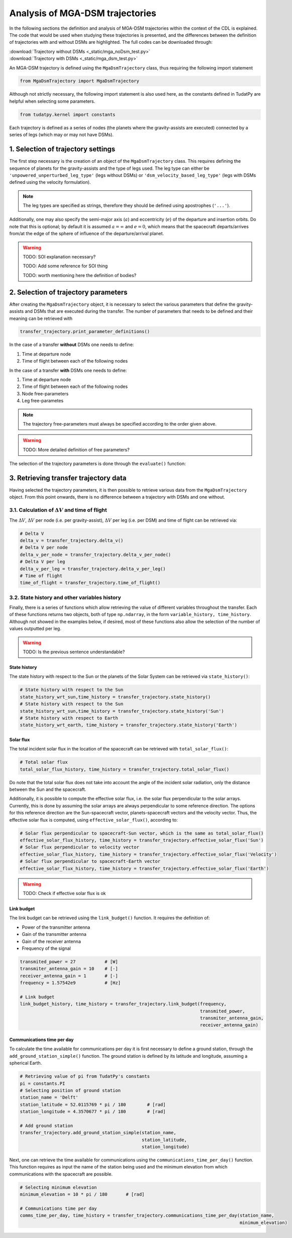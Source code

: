 .. _`mga_dsm_trajectory`:

******************************************
Analysis of MGA-DSM trajectories
******************************************

In the following sections the definition and analysis of MGA-DSM trajectories within the context of the CDL is
explained. The code that would be used when studying these trajectories is presented, and the differences between
the definition of trajectories with and without DSMs are highlighted. The full codes can be downloaded through:

| :download:`Trajectory without DSMs <_static/mga_noDsm_test.py>`
| :download:`Trajectory with DSMs <_static/mga_dsm_test.py>`

An MGA-DSM trajectory is defined using the ``MgaDsmTrajectory`` class, thus requiring the following import statement

.. code-block:: python

    from MgaDsmTrajectory import MgaDsmTrajectory
.. End of code block

Although not strictly necessary, the following import statement is also used here, as the constants defined in TudatPy
are helpful when selecting some parameters.

.. code-block:: python

    from tudatpy.kernel import constants
.. End of code block


Each trajectory is defined as a series of nodes (the planets where the gravity-assists are executed) connected by a
series of legs (which may or may not have DSMs).


1. Selection of trajectory settings
-------------------------------------------------

The first step necessary is the creation of an object of the ``MgaDsmTrajectory`` class. This requires defining the
sequence of planets for the gravity-assists and the type of legs used. The leg type can either be
``'unpowered_unperturbed_leg_type'`` (legs without DSMs) or
``'dsm_velocity_based_leg_type'`` (legs with DSMs defined using the velocity formulation).

.. note::
    The leg types are specified as strings, therefore they should be defined using apostrophes (``'...'``).
.. End of note

Additionally, one may also specify the semi-major axis (:math:`a`) and eccentricity (:math:`e`) of the departure and insertion orbits.
Do note that this is optional; by default it is assumed :math:`a = \infty` and :math:`e=0`, which means that the
spacecraft departs/arrives from/at the edge of the sphere of influence of the departure/arrival planet.

.. warning::
    TODO: SOI explanation necessary?

    TODO: Add some reference for SOI thing

    TODO: worth mentioning here the definition of bodies?
.. End of warning

.. tabs::

    .. tab:: without DSM

        .. literalinclude:: _static/mga_noDsm_test.py
            :language: python
            :lines: 31-49

    .. tab:: with DSM

        .. literalinclude:: _static/mga_dsm_test.py
            :language: python
            :lines: 31-49

.. end of tab


2. Selection of trajectory parameters
-------------------------------------------------

After creating the ``MgaDsmTrajectory`` object, it is necessary to select the various parameters that define the
gravity-assists and DSMs that are executed during the transfer. The number of parameters that needs to be defined and their
meaning can be retrieved with

.. code-block:: python

    transfer_trajectory.print_parameter_definitions()
.. End of code block

In the case of a transfer **without** DSMs one needs to define:

1. Time at departure node
2. Time of flight between each of the following nodes

In the case of a transfer **with** DSMs one needs to define:

1. Time at departure node
2. Time of flight between each of the following nodes
3. Node free-parameters
4. Leg free-parametes

.. note::
    The trajectory free-parameters must always be specified according to the order given above.
.. End of note

.. warning::
    TODO: More detailed definition of free parameters?
.. End of warning

The selection of the trajectory parameters is done through the ``evaluate()`` function:

.. tabs::

    .. tab:: without DSM

        .. code-block:: python

            # Retrieving duration of julian day from TudatPy's constants
            julian_day = constants.JULIAN_DAY
        .. End of code block

        .. literalinclude:: _static/mga_noDsm_test.py
            :language: python
            :lines: 59-66

    .. tab:: with DSM

        .. code-block:: python

            # Retrieving duration of julian day from TudatPy's constants
            julian_day = constants.JULIAN_DAY
        .. End of code block

        .. literalinclude:: _static/mga_dsm_test.py
            :language: python
            :lines: 59-74

.. end of tab

3. Retrieving transfer trajectory data
--------------------------------------------------------

Having selected the trajectory parameters, it is then possible to retrieve various data from the ``MgaDsmTrajectory``
object. From this point onwards, there is no difference between a trajectory with DSMs and one without.

3.1. Calculation of :math:`\Delta V` and time of flight
==========================================================

The :math:`\Delta V`, :math:`\Delta V` per node (i.e. per gravity-assist), :math:`\Delta V` per leg
(i.e. per DSM) and time of flight can be retrieved via:

.. code-block:: python

    # Delta V
    delta_v = transfer_trajectory.delta_v()
    # Delta V per node
    delta_v_per_node = transfer_trajectory.delta_v_per_node()
    # Delta V per leg
    delta_v_per_leg = transfer_trajectory.delta_v_per_leg()
    # Time of flight
    time_of_flight = transfer_trajectory.time_of_flight()
.. End of code block

3.2. State history and other variables history
==========================================================

Finally, there is a series of functions which allow retrieving the value of different variables throughout the transfer.
Each of these functions returns two objects, both of type ``np.ndarray``, in the form ``variable_history, time_history``.
Although not showed in the examples below, if desired, most of these functions also allow the selection of the number
of values outputted per leg.

.. warning::
    TODO: Is the previous sentence understandable?
.. End of warning

State history
#########################################################

The state history with respect to the Sun or the planets of the Solar System can be retrieved via ``state_history()``:

.. code-block:: python

    # State history with respect to the Sun
    state_history_wrt_sun,time_history = transfer_trajectory.state_history()
    # State history with respect to the Sun
    state_history_wrt_sun,time_history = transfer_trajectory.state_history('Sun')
    # State history with respect to Earth
    state_history_wrt_earth, time_history = transfer_trajectory.state_history('Earth')
.. End of code block

Solar flux
#########################################################
The total incident solar flux in the location of the spacecraft can be retrieved with ``total_solar_flux()``:

.. code-block:: python

    # Total solar flux
    total_solar_flux_history, time_history = transfer_trajectory.total_solar_flux()
.. End of code block

Do note that the total solar flux does not take into account the angle of the incident solar radiation, only the
distance between the Sun and the spacecraft.

Additionally, it is possible to compute the effective solar flux, i.e. the solar flux perpendicular to the solar arrays.
Currently, this is done by assuming the solar arrays are always perpendicular to some reference direction.
The options for this reference direction are the Sun-spacecraft vector, planets-spacecraft vectors and the velocity vector.
Thus, the effective solar flux is computed, using ``effective_solar_flux()``, according to:

.. code-block:: python

    # Solar flux perpendicular to spacecraft-Sun vector, which is the same as total_solar_flux()
    effective_solar_flux_history, time_history = transfer_trajectory.effective_solar_flux('Sun')
    # Solar flux perpendicular to velocity vector
    effective_solar_flux_history, time_history = transfer_trajectory.effective_solar_flux('Velocity')
    # Solar flux perpendicular to spacecraft-Earth vector
    effective_solar_flux_history, time_history = transfer_trajectory.effective_solar_flux('Earth')
.. End of code block

.. warning::
    TODO: Check if effective solar flux is ok
.. End of warning

Link budget
#########################################################

The link budget can be retrieved using the ``link_budget()`` function. It requires the definition of:

* Power of the transmitter antenna
* Gain of the transmitter antenna
* Gain of the receiver antenna
* Frequency of the signal

.. code-block:: python

    transmited_power = 27           # [W]
    transmiter_antenna_gain = 10    # [-]
    receiver_antenna_gain = 1       # [-]
    frequency = 1.57542e9           # [Hz]

    # Link budget
    link_budget_history, time_history = transfer_trajectory.link_budget(frequency,
                                                                        transmited_power,
                                                                        transmiter_antenna_gain,
                                                                        receiver_antenna_gain)
.. End of code block

Communications time per day
#########################################################

To calculate the time available for communications per day it is first necessary to define a
ground station, through the ``add_ground_station_simple()`` function.
The ground station is defined by its latitude and longitude, assuming a spherical Earth.

.. code-block:: python

    # Retrieving value of pi from TudatPy's constants
    pi = constants.PI
    # Selecting position of ground station
    station_name = 'Delft'
    station_latitude = 52.0115769 * pi / 180        # [rad]
    station_longitude = 4.3570677 * pi / 180        # [rad]

    # Add ground station
    transfer_trajectory.add_ground_station_simple(station_name,
                                                  station_latitude,
                                                  station_longitude)

.. End of code block

Next, one can retrieve the time available for communications using the ``communications_time_per_day()`` function.
This function requires as input the name of the station being used and the minimum elevation from which
communications with the spacecraft are possible.

.. code-block:: python

    # Selecting minimum elevation
    minimum_elevation = 10 * pi / 180       # [rad]

    # Communications time per day
    comms_time_per_day, time_history = transfer_trajectory.communications_time_per_day(station_name,
                                                                                       minimum_elevation)

.. End of code block